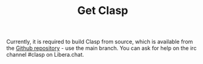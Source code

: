 #+TITLE: Get Clasp
#+OPTIONS: toc:nil num:nil


Currently, it is required to build Clasp from source, which is available from the [[https://github.com/clasp-developers/clasp][Github repository]] - use the main branch.
You can ask for help on the irc channel #clasp on Libera.chat.
